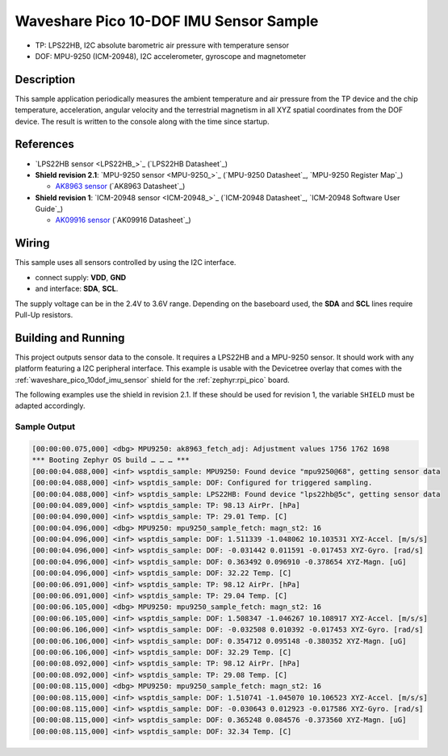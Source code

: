 .. _waveshare_pico_10dof_imu_sensor_sample:


Waveshare Pico 10-DOF IMU Sensor Sample
#######################################

- TP: LPS22HB, I2C absolute barometric air pressure with temperature sensor
- DOF: MPU-9250 (ICM-20948), I2C accelerometer, gyroscope and magnetometer

Description
***********

This sample application periodically measures the ambient temperature and air
pressure from the TP device and the chip temperature, acceleration, angular
velocity and the terrestrial magnetism in all XYZ spatial coordinates from
the DOF device. The result is written to the console along with the time
since startup.

References
**********

- `LPS22HB sensor <LPS22HB_>`_ (`LPS22HB Datasheet`_)
- :strong:`Shield revision 2.1`: `MPU-9250 sensor <MPU-9250_>`_
  (`MPU-9250 Datasheet`_, `MPU-9250 Register Map`_)

  - `AK8963 sensor <AK8963>`_ (`AK8963 Datasheet`_)

- :strong:`Shield revision 1`: `ICM-20948 sensor <ICM-20948_>`_
  (`ICM-20948 Datasheet`_, `ICM-20948 Software User Guide`_)

  - `AK09916 sensor <AK09916>`_ (`AK09916 Datasheet`_)

Wiring
******

This sample uses all sensors controlled by using the I2C interface.

- connect supply: :strong:`VDD`, :strong:`GND`
- and interface: :strong:`SDA`, :strong:`SCL`.

The supply voltage can be in the 2.4V to 3.6V range. Depending on the baseboard
used, the :strong:`SDA` and :strong:`SCL` lines require Pull-Up resistors.

Building and Running
********************

This project outputs sensor data to the console. It requires a LPS22HB
and a MPU-9250 sensor. It should work with any platform featuring
a I2C peripheral interface. This example is usable with the Devicetree overlay
that comes with the :ref:`waveshare_pico_10dof_imu_sensor` shield for the
:ref:`zephyr:rpi_pico` board.

The following examples use the shield in revision 2.1. If these should be used
for revision 1, the variable ``SHIELD`` must be adapted accordingly.

.. zephyr-app-commands::
   :app: bridle/samples/waveshare_pico_10dof_imu_sensor
   :board: rpi_pico
   :shield: waveshare_pico_10dof_imu_sensor_r2
   :flash-args: -r uf2
   :goals: build flash

Sample Output
=============

.. code-block:: kmsg

   [00:00:00.075,000] <dbg> MPU9250: ak8963_fetch_adj: Adjustment values 1756 1762 1698
   *** Booting Zephyr OS build … … … ***
   [00:00:04.088,000] <inf> wsptdis_sample: MPU9250: Found device "mpu9250@68", getting sensor data
   [00:00:04.088,000] <inf> wsptdis_sample: DOF: Configured for triggered sampling.
   [00:00:04.088,000] <inf> wsptdis_sample: LPS22HB: Found device "lps22hb@5c", getting sensor data
   [00:00:04.089,000] <inf> wsptdis_sample: TP: 98.13 AirPr. [hPa]
   [00:00:04.090,000] <inf> wsptdis_sample: TP: 29.01 Temp. [C]
   [00:00:04.096,000] <dbg> MPU9250: mpu9250_sample_fetch: magn_st2: 16
   [00:00:04.096,000] <inf> wsptdis_sample: DOF: 1.511339 -1.048062 10.103531 XYZ-Accel. [m/s/s]
   [00:00:04.096,000] <inf> wsptdis_sample: DOF: -0.031442 0.011591 -0.017453 XYZ-Gyro. [rad/s]
   [00:00:04.096,000] <inf> wsptdis_sample: DOF: 0.363492 0.096910 -0.378654 XYZ-Magn. [uG]
   [00:00:04.096,000] <inf> wsptdis_sample: DOF: 32.22 Temp. [C]
   [00:00:06.091,000] <inf> wsptdis_sample: TP: 98.12 AirPr. [hPa]
   [00:00:06.091,000] <inf> wsptdis_sample: TP: 29.04 Temp. [C]
   [00:00:06.105,000] <dbg> MPU9250: mpu9250_sample_fetch: magn_st2: 16
   [00:00:06.105,000] <inf> wsptdis_sample: DOF: 1.508347 -1.046267 10.108917 XYZ-Accel. [m/s/s]
   [00:00:06.106,000] <inf> wsptdis_sample: DOF: -0.032508 0.010392 -0.017453 XYZ-Gyro. [rad/s]
   [00:00:06.106,000] <inf> wsptdis_sample: DOF: 0.354712 0.095148 -0.380352 XYZ-Magn. [uG]
   [00:00:06.106,000] <inf> wsptdis_sample: DOF: 32.29 Temp. [C]
   [00:00:08.092,000] <inf> wsptdis_sample: TP: 98.12 AirPr. [hPa]
   [00:00:08.092,000] <inf> wsptdis_sample: TP: 29.08 Temp. [C]
   [00:00:08.115,000] <dbg> MPU9250: mpu9250_sample_fetch: magn_st2: 16
   [00:00:08.115,000] <inf> wsptdis_sample: DOF: 1.510741 -1.045070 10.106523 XYZ-Accel. [m/s/s]
   [00:00:08.115,000] <inf> wsptdis_sample: DOF: -0.030643 0.012923 -0.017586 XYZ-Gyro. [rad/s]
   [00:00:08.115,000] <inf> wsptdis_sample: DOF: 0.365248 0.084576 -0.373560 XYZ-Magn. [uG]
   [00:00:08.115,000] <inf> wsptdis_sample: DOF: 32.34 Temp. [C]
